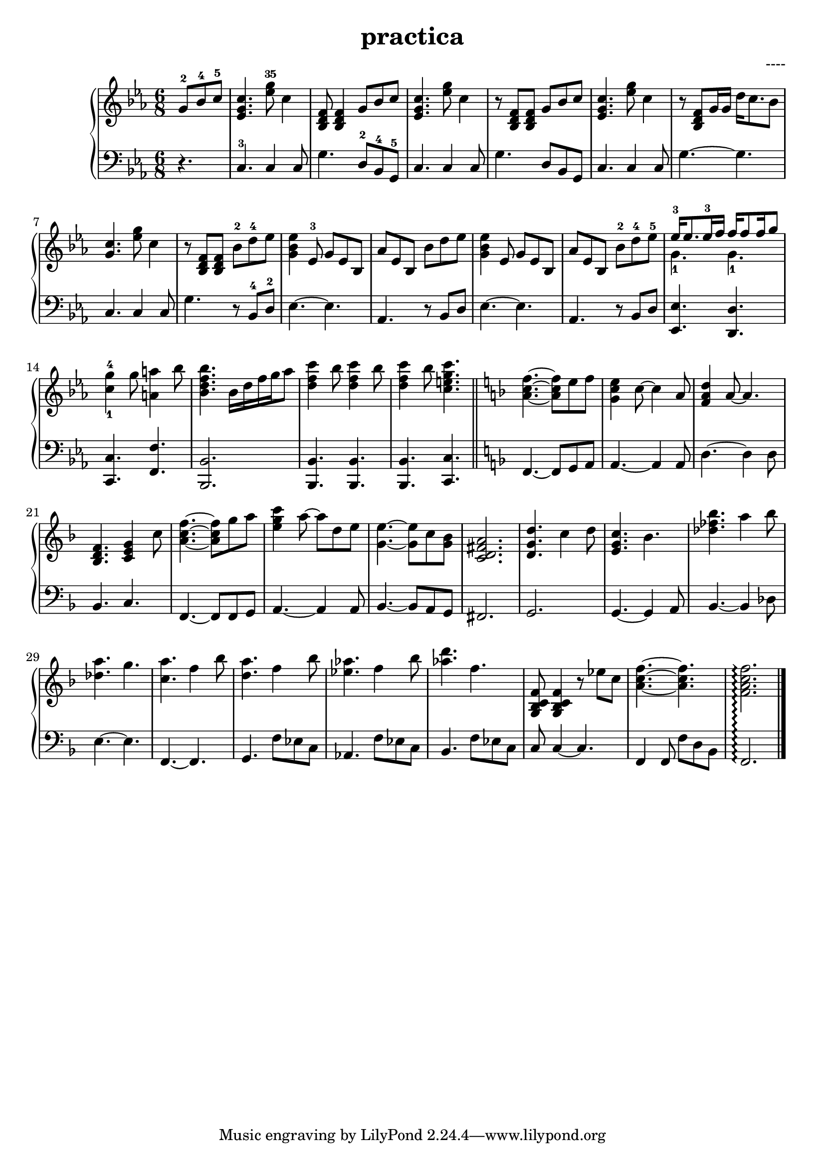\header {
  title = "practica"
  composer = "----"
}


upper = \relative c'' {
  \clef treble
  \key c \minor
  \time 6/8

  \partial 4. g8-2 bes-4 c-5  | <c g ees>4.  <ees g>8-35 c4 | < bes, d f >8 < bes d f>4   g'8 bes c  | <c g ees>4.  <ees g>8 c4  | 
  r8 < bes, d f >8 < bes d f>8   g'8 bes c  | <c g ees>4.  <ees g>8 c4  | 
  r8 < bes, d f >8 g'16 g16   d'16 c8. bes8 | <c g >4.  <ees g>8 c4  | 
  %9
  r8 < bes, d f >8 < bes d f >8   bes'-2 d-4 ees | <ees bes g>4 ees,8-3 g ees8 bes  | 
  %11
  aes' ees bes bes' d es | <es bes g >4 es,8 g es bes | aes' es bes bes'-2 d-4 es-5 | 
  %14 
  <<{ees16-3 ees8. es16-3 f  f16 f8 f16 g8} \\ { g,4.-1 g4.-1 }>> | <c-1 g'-4>4 g'8 <a a,>4 bes8 |
  %16
  <bes f d bes>4. bes,16 d f g aes8 | <c f, d>4 bes8 <c f, d>4 bes8 | <c f, d>4 bes8  <c g e c>4. 
  \bar "||"
  \key f \major

  <f, c a>4.~ <f c a>8 e f | <e c g>4 c8~ c4 a8 |
  %21
  <d a f>4 a8~ a4. | <f d bes>4. <c e g>4 c'8 | <f c a>4.~ <f c a>8 g a | <c g e>4 a8~ a d, e | <e g,>4.~ <e g,>8 c <bes g> | <a fis d c>2. |
  %27
  <d, g d'>4. c'4 d8   | <c g e>4. bes | <des fes bes>4. a'4 bes8 | <a des,>4. g4. <a c,>4. f4 bes8 | <a d,>4. f4 bes8 |
  %33 segunda página
  <aes ees>4. f4 bes8 | <aes d>4. f4. | <f, c bes g>8 <f c bes g>4 r8 ees' c |
  %36
  <f c a>4.~ <f c a> |  <f c a f>2.\arpeggio \bar "|."
}

lower = \relative c {
  \clef bass
  \key c \minor
  \time 6/8

  \partial 4. r4. | c4.-3 c4 c8  | g'4. d8-2 bes-4 g-5 | c4. c4 c8 | g'4. d8 bes g |
  c4. c4 c8  | g'4.~ g4. | c,4. c4 c8  | g'4. r8 bes,-4 d-2 |  ees4.~ ees |
  %11
  aes,4. r8 bes d | ees4.~ ees | aes,4. r8 bes d | <ees ees,>4. <d d,>4. | <c c,>4. <f f,>4. |
  %16
  <bes, bes,>2. | <bes bes,>4. <bes bes,>4.  | <bes bes,>4. <c c,>4. 
  \key f \major

  f,4.~ f8 g a | a4.~ a4 a8 | 
  %21
  d4.~  d4 d8 | bes4. c | f,4.~  f8 f g | a4.~ a4 a8 | bes4.~ bes8 a g | fis2.|
  %27
  g2. | g4.~  g4 a8 | bes4.~ bes4 des8 | e4.~  e4. | f,4.~  f | g f'8 ees c |
  %33 segunda página
  aes4. f'8 ees c  | bes4. f'8 ees c | c8 c4~ c4. | f,4 f8 f' d bes | f2.\arpeggio 

}
  

\score {
  \new PianoStaff 
  <<
    \set PianoStaff.connectArpeggios = ##t
    \new Staff = "upper" \upper
    \new Staff = "lower" \lower
  >>
  
 
  \layout {}
  \midi {}
}
